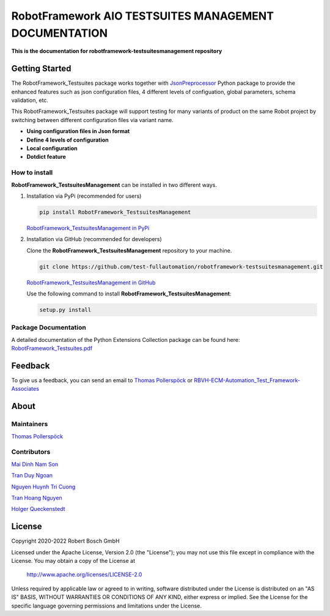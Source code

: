 .. Copyright 2020-2022 Robert Bosch GmbH

   Licensed under the Apache License, Version 2.0 (the "License");
   you may not use this file except in compliance with the License.
   You may obtain a copy of the License at

   http://www.apache.org/licenses/LICENSE-2.0

   Unless required by applicable law or agreed to in writing, software
   distributed under the License is distributed on an "AS IS" BASIS,
   WITHOUT WARRANTIES OR CONDITIONS OF ANY KIND, either express or implied.
   See the License for the specific language governing permissions and
   limitations under the License.

RobotFramework AIO TESTSUITES MANAGEMENT DOCUMENTATION
======================================================

**This is the documentation for robotframework-testsuitesmanagement repository**

Getting Started
---------------

The RobotFramework_Testsuites package works together with `JsonPreprocessor <https://github.com/test-fullautomation/python-jsonpreprocessor>`_ 
Python package to provide the enhanced features such as json configuration files, 
4 different levels of configuation, global parameters, schema validation, etc.

This RobotFramework_Testsuites package will support testing for many variants of product on the 
same Robot project by switching between different configuration files via variant name.

* **Using configuration files in Json format**

* **Define 4 levels of configuration**

* **Local configuration**

* **Dotdict feature**

How to install
~~~~~~~~~~~~~~

**RobotFramework_TestsuitesManagement** can be installed in two different ways.

1. Installation via PyPi (recommended for users)

   .. code::

      pip install RobotFramework_TestsuitesManagement

   `RobotFramework_TestsuitesManagement in PyPi <https://pypi.org/project/robotframework-testsuitesmanagement/>`_

2. Installation via GitHub (recommended for developers)

   Clone the **RobotFramework_TestsuitesManagement** repository to your machine.

   .. code::

      git clone https://github.com/test-fullautomation/robotframework-testsuitesmanagement.git

   `RobotFramework_TestsuitesManagement in GitHub <https://github.com/test-fullautomation/robotframework-testsuitesmanagement>`_

   Use the following command to install **RobotFramework_TestsuitesManagement**:

   .. code::

      setup.py install

Package Documentation
~~~~~~~~~~~~~~~~~~~~~

A detailed documentation of the Python Extensions Collection package can be found here:
`RobotFramework_Testsuites.pdf <https://github.com/test-fullautomation/robotframework-testsuitesmanagement/blob/develop/RobotFramework_Testsuites/RobotFramework_Testsuites.pdf>`_


Feedback
--------

To give us a feedback, you can send an email to `Thomas Pollerspöck <mailto:Thomas.Pollerspoeck@de.bosch.com>`_ or
`RBVH-ECM-Automation_Test_Framework-Associates <mailto:RBVH-ENG2-CMD-Associates@bcn.bosch.com>`_

About
-----

Maintainers
~~~~~~~~~~~

`Thomas Pollerspöck <mailto:Thomas.Pollerspoeck@de.bosch.com>`_

Contributors
~~~~~~~~~~~~

`Mai Dinh Nam Son <mailto:Son.MaiDinhNam@vn.bosch.com>`_

`Tran Duy Ngoan <mailto:Ngoan.TranDuy@vn.bosch.com>`_

`Nguyen Huynh Tri Cuong <mailto:Cuong.NguyenHuynhTri@vn.bosch.com>`_

`Tran Hoang Nguyen <mailto:Nguyen.TranHoang@vn.bosch.com>`_

`Holger Queckenstedt <mailto:Holger.Queckenstedt@de.bosch.com>`_

License
-------

Copyright 2020-2022 Robert Bosch GmbH

Licensed under the Apache License, Version 2.0 (the "License");
you may not use this file except in compliance with the License.
You may obtain a copy of the License at

    http://www.apache.org/licenses/LICENSE-2.0

Unless required by applicable law or agreed to in writing, software
distributed under the License is distributed on an "AS IS" BASIS,
WITHOUT WARRANTIES OR CONDITIONS OF ANY KIND, either express or implied.
See the License for the specific language governing permissions and
limitations under the License.
